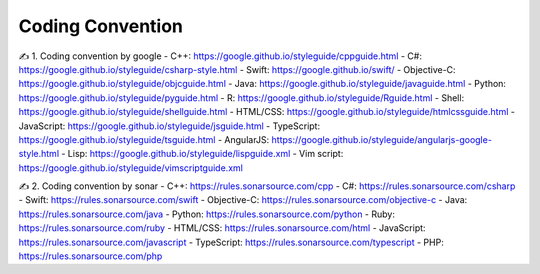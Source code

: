Coding Convention
===================================

✍️ 1. Coding convention by google
- C++: https://google.github.io/styleguide/cppguide.html
- C#: https://google.github.io/styleguide/csharp-style.html
- Swift: https://google.github.io/swift/
- Objective-C: https://google.github.io/styleguide/objcguide.html
- Java: https://google.github.io/styleguide/javaguide.html
- Python: https://google.github.io/styleguide/pyguide.html
- R: https://google.github.io/styleguide/Rguide.html
- Shell: https://google.github.io/styleguide/shellguide.html
- HTML/CSS: https://google.github.io/styleguide/htmlcssguide.html
- JavaScript: https://google.github.io/styleguide/jsguide.html
- TypeScript: https://google.github.io/styleguide/tsguide.html
- AngularJS: https://google.github.io/styleguide/angularjs-google-style.html
- Lisp: https://google.github.io/styleguide/lispguide.xml
- Vim script: https://google.github.io/styleguide/vimscriptguide.xml

✍️ 2. Coding convention by sonar
- C++: https://rules.sonarsource.com/cpp
- C#: https://rules.sonarsource.com/csharp
- Swift: https://rules.sonarsource.com/swift
- Objective-C: https://rules.sonarsource.com/objective-c
- Java: https://rules.sonarsource.com/java
- Python: https://rules.sonarsource.com/python
- Ruby: https://rules.sonarsource.com/ruby
- HTML/CSS: https://rules.sonarsource.com/html
- JavaScript: https://rules.sonarsource.com/javascript
- TypeScript: https://rules.sonarsource.com/typescript
- PHP: https://rules.sonarsource.com/php